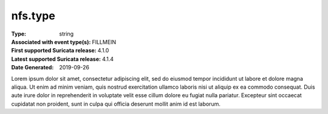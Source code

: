 ========
nfs.type
========
:Type: string
:Associated with event type(s): FILLMEIN
:First supported Suricata release: 4.1.0
:Latest supported Suricata release: 4.1.4
:Date Generated: $Date: 2019-09-26 14:11:58.314742 $

.. meta::
   :keywords: string

.. raw:: html

   <h2>Description</h2>

Lorem ipsum dolor sit amet, consectetur adipiscing elit, sed do eiusmod tempor
incididunt ut labore et dolore magna aliqua. Ut enim ad minim veniam, quis
nostrud exercitation ullamco laboris nisi ut aliquip ex ea commodo consequat.
Duis aute irure dolor in reprehenderit in voluptate velit esse cillum dolore eu
fugiat nulla pariatur. Excepteur sint occaecat cupidatat non proident, sunt in
culpa qui officia deserunt mollit anim id est laborum.

.. raw:: html

   <h2>Example</h2>

.. code-block:: json
   :linenos:

   {
       "timestamp": "2016-05-27T21:51:40.565045+0000",
       "event_type": "foobar",
       "flow_id": 1918431989874897
   }

